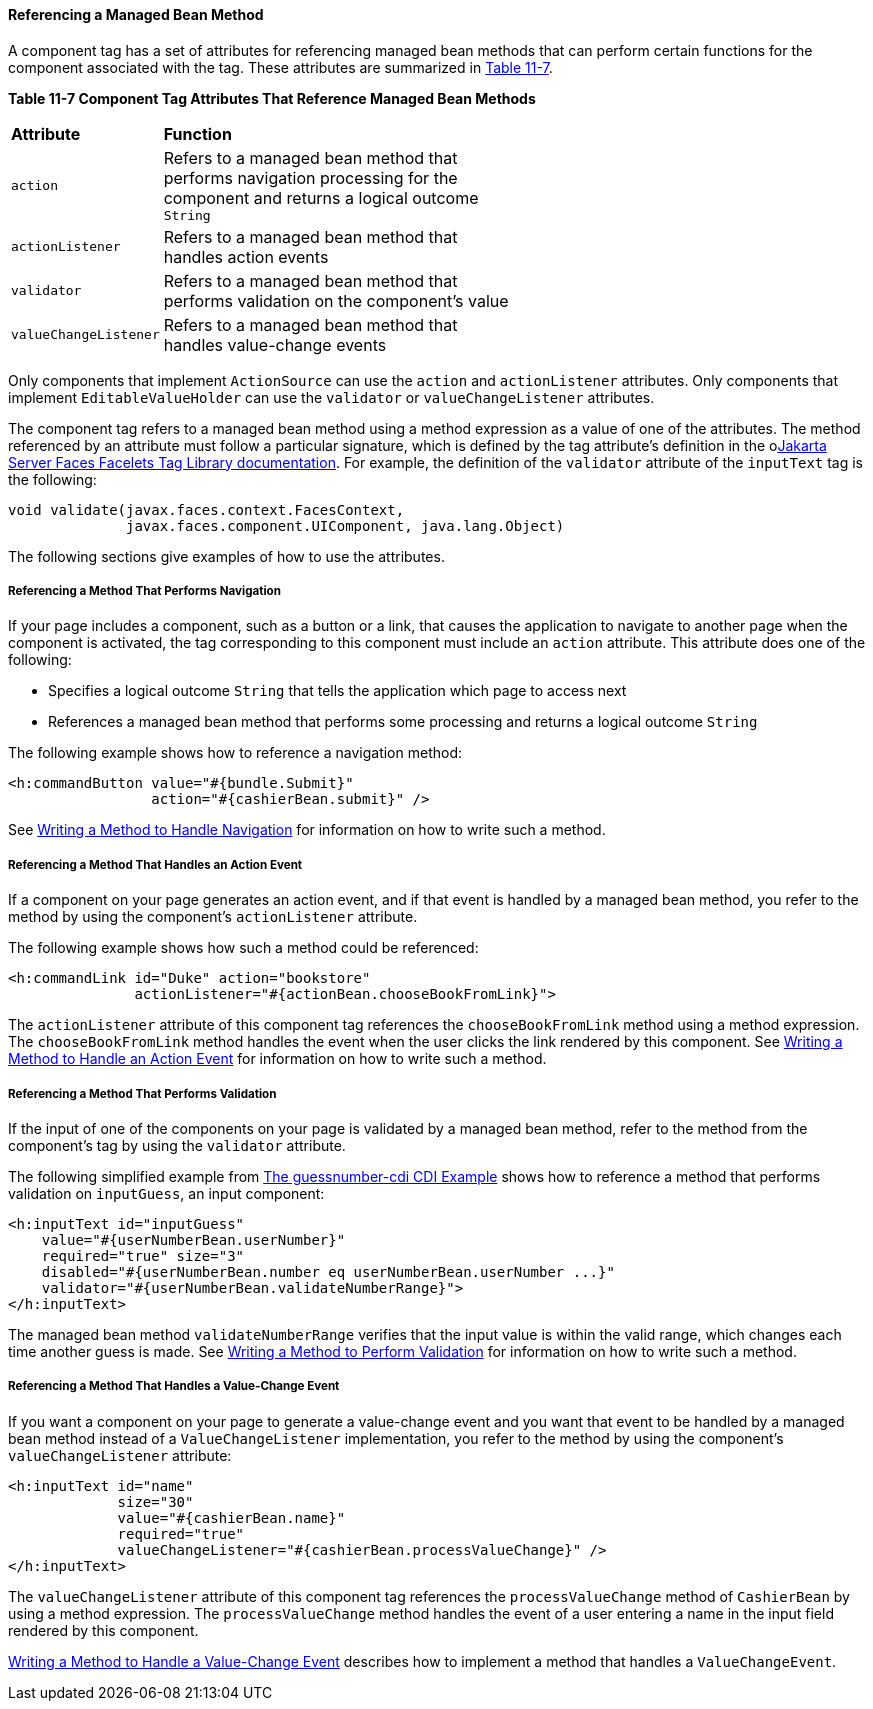 [[BNATN]][[referencing-a-managed-bean-method]]

==== Referencing a Managed Bean Method

A component tag has a set of attributes for referencing managed bean
methods that can perform certain functions for the component associated
with the tag. These attributes are summarized in link:#BNATO[Table
11-7].

[[sthref66]][[BNATO]]

*Table 11-7 Component Tag Attributes That Reference Managed Bean Methods*

[width="60%",cols="10%,50%"]
|=======================================================================
|*Attribute* |*Function*
|`action` |Refers to a managed bean method that performs navigation
processing for the component and returns a logical outcome `String`

|`actionListener` |Refers to a managed bean method that handles action
events

|`validator` |Refers to a managed bean method that performs validation
on the component's value

|`valueChangeListener` |Refers to a managed bean method that handles
value-change events
|=======================================================================


Only components that implement `ActionSource` can use the `action` and
`actionListener` attributes. Only components that implement
`EditableValueHolder` can use the `validator` or `valueChangeListener`
attributes.

The component tag refers to a managed bean method using a method
expression as a value of one of the attributes. The method referenced by
an attribute must follow a particular signature, which is defined by the
tag attribute's definition in the olink:JSFTL[Jakarta Server Faces Facelets
Tag Library documentation]. For example, the definition of the
`validator` attribute of the `inputText` tag is the following:

[source,oac_no_warn]
----
void validate(javax.faces.context.FacesContext,
              javax.faces.component.UIComponent, java.lang.Object)
----

The following sections give examples of how to use the attributes.

[[BNATP]][[referencing-a-method-that-performs-navigation]]

===== Referencing a Method That Performs Navigation

If your page includes a component, such as a button or a link, that
causes the application to navigate to another page when the component is
activated, the tag corresponding to this component must include an
`action` attribute. This attribute does one of the following:

* Specifies a logical outcome `String` that tells the application which
page to access next
* References a managed bean method that performs some processing and
returns a logical outcome `String`

The following example shows how to reference a navigation method:

[source,oac_no_warn]
----
<h:commandButton value="#{bundle.Submit}"
                 action="#{cashierBean.submit}" />
----

See link:#BNAVC[Writing a Method to Handle Navigation]
for information on how to write such a method.

[[BNATQ]][[referencing-a-method-that-handles-an-action-event]]

===== Referencing a Method That Handles an Action Event

If a component on your page generates an action event, and if that event
is handled by a managed bean method, you refer to the method by using
the component's `actionListener` attribute.

The following example shows how such a method could be referenced:

[source,oac_no_warn]
----
<h:commandLink id="Duke" action="bookstore"
               actionListener="#{actionBean.chooseBookFromLink}">
----

The `actionListener` attribute of this component tag references the
`chooseBookFromLink` method using a method expression. The
`chooseBookFromLink` method handles the event when the user clicks the
link rendered by this component. See
link:#BNAVD[Writing a Method to Handle an Action
Event] for information on how to write such a method.

[[BNATR]][[referencing-a-method-that-performs-validation]]

===== Referencing a Method That Performs Validation

If the input of one of the components on your page is validated by a
managed bean method, refer to the method from the component's tag by
using the `validator` attribute.

The following simplified example from
link:#GJCXV[The guessnumber-cdi CDI Example]
shows how to reference a method that performs validation on
`inputGuess`, an input component:

[source,oac_no_warn]
----
<h:inputText id="inputGuess"
    value="#{userNumberBean.userNumber}"
    required="true" size="3"
    disabled="#{userNumberBean.number eq userNumberBean.userNumber ...}"
    validator="#{userNumberBean.validateNumberRange}">
</h:inputText>
----

The managed bean method `validateNumberRange` verifies that the input
value is within the valid range, which changes each time another guess
is made. See link:#BNAVE[Writing a Method to Perform
Validation] for information on how to write such a method.

[[BNATS]][[referencing-a-method-that-handles-a-value-change-event]]

===== Referencing a Method That Handles a Value-Change Event

If you want a component on your page to generate a value-change event
and you want that event to be handled by a managed bean method instead
of a `ValueChangeListener` implementation, you refer to the method by
using the component's `valueChangeListener` attribute:

[source,oac_no_warn]
----
<h:inputText id="name"
             size="30"
             value="#{cashierBean.name}"
             required="true"
             valueChangeListener="#{cashierBean.processValueChange}" />
</h:inputText>
----

The `valueChangeListener` attribute of this component tag references the
`processValueChange` method of `CashierBean` by using a method
expression. The `processValueChange` method handles the event of a user
entering a name in the input field rendered by this component.

link:#BNAVF[Writing a Method to Handle a Value-Change
Event] describes how to implement a method that handles a
`ValueChangeEvent`.
